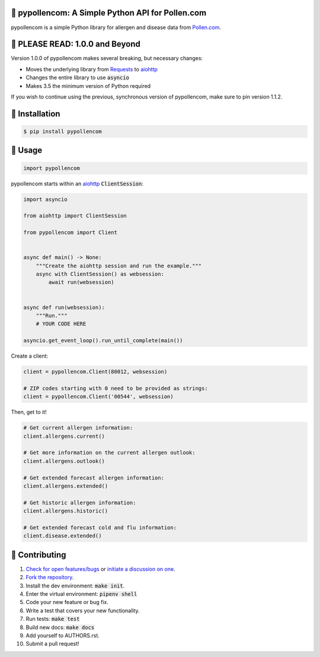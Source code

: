 🌼 pypollencom: A Simple Python API for Pollen.com
==================================================

.. image:: https://travis-ci.org/bachya/pypollencom.svg?branch=master
  :target: https://travis-ci.org/bachya/pypollencom

.. image:: https://img.shields.io/pypi/v/pypollencom.svg
  :target: https://pypi.python.org/pypi/pypollencom

.. image:: https://img.shields.io/pypi/pyversions/pypollencom.svg
  :target: https://pypi.python.org/pypi/pypollencom

.. image:: https://img.shields.io/pypi/l/pypollencom.svg
  :target: https://github.com/bachya/pypollencom/blob/master/LICENSE

.. image:: https://codecov.io/gh/bachya/pypollencom/branch/master/graph/badge.svg
  :target: https://codecov.io/gh/bachya/pypollencom

.. image:: https://api.codeclimate.com/v1/badges/71eb642c735e33adcdfc/maintainability
  :target: https://codeclimate.com/github/bachya/pypollencom

.. image:: https://img.shields.io/badge/SayThanks-!-1EAEDB.svg
  :target: https://saythanks.io/to/bachya

pypollencom is a simple Python library for allergen and disease data from
`Pollen.com <http://www.pollen.com/>`_.

🌼 PLEASE READ: 1.0.0 and Beyond
================================

Version 1.0.0 of pypollencom makes several breaking, but necessary changes:

* Moves the underlying library from
  `Requests <http://docs.python-requests.org/en/master/>`_ to
  `aiohttp <https://aiohttp.readthedocs.io/en/stable/>`_
* Changes the entire library to use :code:`asyncio`
* Makes 3.5 the minimum version of Python required

If you wish to continue using the previous, synchronous version of
pypollencom, make sure to pin version 1.1.2.

🌼 Installation
===============

.. code-block:: bash

  $ pip install pypollencom

🌼 Usage
========

.. code-block:: python

  import pypollencom

pypollencom starts within an
`aiohttp <https://aiohttp.readthedocs.io/en/stable/>`_ :code:`ClientSession`:

.. code-block:: python

  import asyncio

  from aiohttp import ClientSession

  from pypollencom import Client


  async def main() -> None:
      """Create the aiohttp session and run the example."""
      async with ClientSession() as websession:
          await run(websession)


  async def run(websession):
      """Run."""
      # YOUR CODE HERE

  asyncio.get_event_loop().run_until_complete(main())

Create a client:

.. code-block:: python

  client = pypollencom.Client(80012, websession)

  # ZIP codes starting with 0 need to be provided as strings:
  client = pypollencom.Client('00544', websession)

Then, get to it!

.. code-block:: python

  # Get current allergen information:
  client.allergens.current()

  # Get more information on the current allergen outlook:
  client.allergens.outlook()

  # Get extended forecast allergen information:
  client.allergens.extended()

  # Get historic allergen information:
  client.allergens.historic()

  # Get extended forecast cold and flu information:
  client.disease.extended()


🌼 Contributing
===============

#. `Check for open features/bugs <https://github.com/bachya/pypollencom/issues>`_
   or `initiate a discussion on one <https://github.com/bachya/pypollencom/issues/new>`_.
#. `Fork the repository <https://github.com/bachya/pypollencom/fork>`_.
#. Install the dev environment: :code:`make init`.
#. Enter the virtual environment: :code:`pipenv shell`
#. Code your new feature or bug fix.
#. Write a test that covers your new functionality.
#. Run tests: :code:`make test`
#. Build new docs: :code:`make docs`
#. Add yourself to AUTHORS.rst.
#. Submit a pull request!
